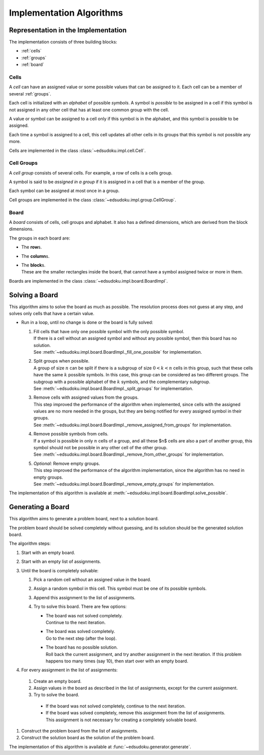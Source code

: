 Implementation Algorithms
*************************

Representation in the Implementation
====================================

The implementation consists of three building blocks:

* :ref:`cells`
* :ref:`groups`
* :ref:`board`

.. _cells:

Cells
-----

A *cell* can have an assigned value or some possible values that can be assigned to it.
Each cell can be a member of several :ref:`groups`.

Each cell is initialized with an *alphabet* of possible *symbols*.
A symbol is *possible* to be assigned in a cell if this symbol is not assigned in any other cell that has at least one
common group with the cell.

A value or symbol can be assigned to a cell only if this symbol is in the alphabet, and this symbol is possible to be
assigned.

Each time a symbol is assigned to a cell, this cell updates all other cells in its groups that this symbol is not
possible any more.

Cells are implemented in the class :class:`~edsudoku.impl.cell.Cell`.

.. _groups:

Cell Groups
-----------

A *cell group* consists of several cells.
For example, a row of cells is a cells group.

A symbol is said to be *assigned in a group* if it is assigned in a cell that is a member of the group.

Each symbol can be assigned at most once in a group.

Cell groups are implemented in the class :class:`~edsudoku.impl.group.CellGroup`.

.. _board:

Board
-----

A *board* consists of cells, cell groups and alphabet.
It also has a defined dimensions, which are derived from the block dimensions.

The groups in each board are:

* The **row**\ s.
* The **column**\ s.
* | The **block**\ s.
  | These are the smaller rectangles inside the board, that cannot have a symbol assigned twice or more in them.

Boards are implemented in the class :class:`~edsudoku.impl.board.BoardImpl`.

Solving a Board
===============

This algorithm aims to solve the board as much as possible. The resolution process does not guess at any step, and
solves only cells that have a certain value.

* Run in a loop, until no change is done or the board is fully solved:

  #. | Fill cells that have only one possible symbol with the only possible symbol.
     | If there is a cell without an assigned symbol and without any possible symbol, then this board has no solution.
     | See :meth:`~edsudoku.impl.board.BoardImpl._fill_one_possible` for implementation.
  #. | Split groups when possible.
     | A group of size :math:`n` can be split if there is a subgroup of size :math:`0 < k < n` cells in this group,
       such that these cells have the same :math:`k` possible symbols. In this case, this group can be considered as
       two different groups. The subgroup with a possible alphabet of the :math:`k` symbols, and the complementary
       subgroup.
     | See :meth:`~edsudoku.impl.board.BoardImpl._split_groups` for implementation.
  #. | Remove cells with assigned values from the groups.
     | This step improved the performance of the algorithm when implemented, since cells with the assigned values are
       no more needed in the groups, but they are being notified for every assigned symbol in their groups.
     | See :meth:`~edsudoku.impl.board.BoardImpl._remove_assigned_from_groups` for implementation.
  #. | Remove possible symbols from cells.
     | If a symbol is possible in only :math:`n` cells of a group, and all these $n$ cells are also a part of another
       group, this symbol should not be possible in any other cell of the other group.
     | See :meth:`~edsudoku.impl.board.BoardImpl._remove_from_other_groups` for implementation.
  #. | *Optional:* Remove empty groups.
     | This step improved the performance of the algorithm implementation, since the algorithm has no need in empty
       groups.
     | See :meth:`~edsudoku.impl.board.BoardImpl._remove_empty_groups` for implementation.

The implementation of this algorithm is available at :meth:`~edsudoku.impl.board.BoardImpl.solve_possible`.

Generating a Board
==================

This algorithm aims to generate a problem board, next to a solution board.

The problem board should be solved completely without guessing, and its solution should be the generated solution
board.

The algorithm steps:

#. Start with an empty board.
#. Start with an empty list of assignments.
#. Until the board is completely solvable:

   #. Pick a random cell without an assigned value in the board.
   #. Assign a random symbol in this cell. This symbol must be one of its possible symbols.
   #. Append this assignment to the list of assignments.
   #. Try to solve this board. There are few options:

      * | The board was not solved completely.
        | Continue to the next iteration.
      * | The board was solved completely.
        | Go to the next step (after the loop).
      * | The board has no possible solution.
        | Roll back the current assignment, and try another assignment in the next iteration. If this problem happens
          too many times (say 10), then start over with an empty board.

#. For every assignment in the list of assignments:

  #. Create an empty board.
  #. Assign values in the board as described in the list of assignments, except for the current assignment.
  #. Try to solve the board.

    * If the board was not solved completely, continue to the next iteration.
    * If the board was solved completely, remove this assignment from the list of assignments. This assignment is not
      necessary for creating a completely solvable board.

#. Construct the problem board from the list of assignments.
#. Construct the solution board as the solution of the problem board.

The implementation of this algorithm is available at :func:`~edsudoku.generator.generate`.

